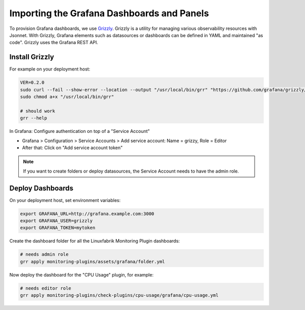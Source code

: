 Importing the Grafana Dashboards and Panels
===========================================

To provision Grafana dashboards, we use `Grizzly <https://github.com/grafana/grizzly>`_. Grizzly is a utility for managing various observability resources with Jsonnet. With Grizzly, Grafana elements such as datasources or dashboards can be defined in YAML and maintained "as code". Grizzly uses the Grafana REST API.


Install Grizzly
---------------

For example on your deployment host:

.. code-block:: bash

    VER=0.2.0
    sudo curl --fail --show-error --location --output "/usr/local/bin/grr" "https://github.com/grafana/grizzly/releases/download/v$VER/grr-linux-amd64"
    sudo chmod a+x "/usr/local/bin/grr"

    # should work
    grr --help

In Grafana: Configure authentication on top of a "Service Account"

* Grafana > Configuration > Service Accounts > Add service account: Name = grizzy, Role = Editor
* After that: Click on "Add service account token"

.. note::

    If you want to create folders or deploy datasources, the Service Account needs to have the admin role.


Deploy Dashboards
-----------------

On your deployment host, set environment variables:

.. code-block:: bash

    export GRAFANA_URL=http://grafana.example.com:3000
    export GRAFANA_USER=grizzly
    export GRAFANA_TOKEN=mytoken

Create the dashboard folder for all the Linuxfabrik Monitoring Plugin dashboards:

.. code-block:: bash

    # needs admin role
    grr apply monitoring-plugins/assets/grafana/folder.yml

Now deploy the dashboard for the "CPU Usage" plugin, for example:

.. code-block:: bash

    # needs editor role
    grr apply monitoring-plugins/check-plugins/cpu-usage/grafana/cpu-usage.yml

